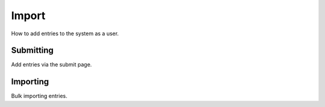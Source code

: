 Import
======

How to add entries to the system as a user.

Submitting
----------

Add entries via the submit page.

Importing
---------

Bulk importing entries.